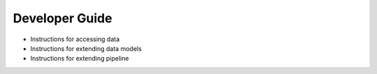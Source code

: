 Developer Guide
===============

- Instructions for accessing data 
- Instructions for extending data models
- Instructions for extending pipeline

